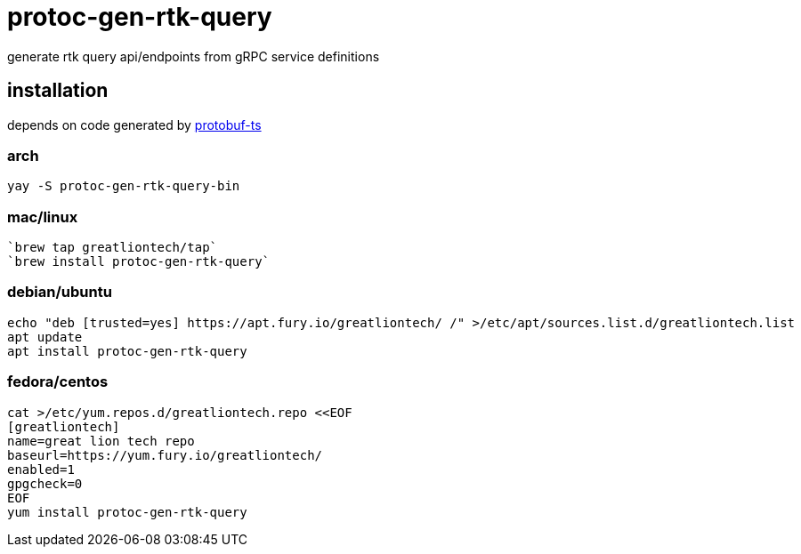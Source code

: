= protoc-gen-rtk-query

generate rtk query api/endpoints from gRPC service definitions

== installation

depends on code generated by https://github.com/timostamm/protobuf-ts[protobuf-ts]

=== arch

----
yay -S protoc-gen-rtk-query-bin
----

=== mac/linux

----
`brew tap greatliontech/tap`
`brew install protoc-gen-rtk-query`
----

=== debian/ubuntu

----
echo "deb [trusted=yes] https://apt.fury.io/greatliontech/ /" >/etc/apt/sources.list.d/greatliontech.list
apt update
apt install protoc-gen-rtk-query
----

=== fedora/centos

----
cat >/etc/yum.repos.d/greatliontech.repo <<EOF
[greatliontech]
name=great lion tech repo
baseurl=https://yum.fury.io/greatliontech/
enabled=1
gpgcheck=0
EOF
yum install protoc-gen-rtk-query
----

